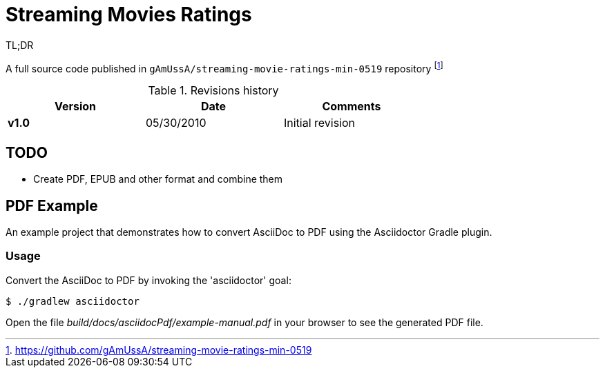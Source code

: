 = Streaming Movies Ratings

:imagesdir: img
:icons: font
:keywords:
:toc:
:experimental:
:commandkey: &#8984;


.TL;DR
A full source code published in `gAmUssA/streaming-movie-ratings-min-0519` repository footnote:[https://github.com/gAmUssA/streaming-movie-ratings-min-0519]

.Revisions history
[width="70%",cols="",options="header"]
|===
|Version    |Date   | Comments
|*v1.0*     |05/30/2010 | Initial revision
|===

toc::[]

== TODO

* Create PDF, EPUB and other format and combine them

== PDF Example

An example project that demonstrates how to convert AsciiDoc to PDF using the Asciidoctor Gradle plugin.

=== Usage

Convert the AsciiDoc to PDF by invoking the 'asciidoctor' goal:

 $ ./gradlew asciidoctor

Open the file _build/docs/asciidocPdf/example-manual.pdf_ in your browser to see the generated PDF file.